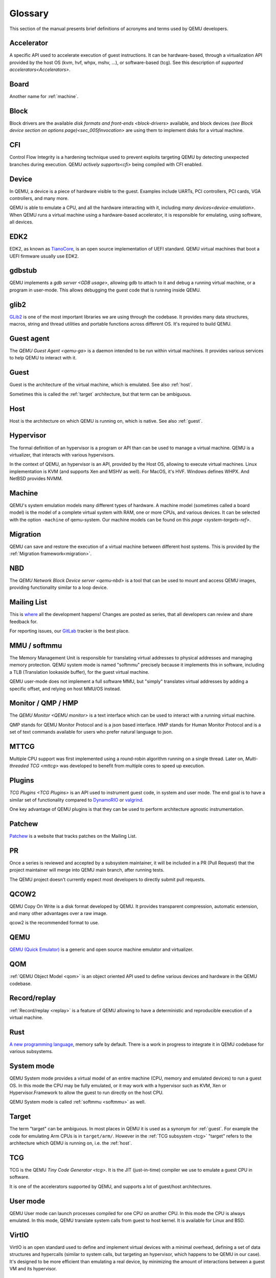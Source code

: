 .. _Glossary:

--------
Glossary
--------

This section of the manual presents brief definitions of acronyms and terms used
by QEMU developers.

Accelerator
-----------

A specific API used to accelerate execution of guest instructions. It can be
hardware-based, through a virtualization API provided by the host OS (kvm, hvf,
whpx, mshv, ...), or software-based (tcg). See this description of `supported
accelerators<Accelerators>`.

Board
-----

Another name for :ref:`machine`.

Block
-----

Block drivers are the available `disk formats and front-ends
<block-drivers>` available, and block devices `(see Block device section on
options page)<sec_005finvocation>` are using them to implement disks for a
virtual machine.

CFI
---

Control Flow Integrity is a hardening technique used to prevent exploits
targeting QEMU by detecting unexpected branches during execution. QEMU `actively
supports<cfi>` being compiled with CFI enabled.

Device
------

In QEMU, a device is a piece of hardware visible to the guest. Examples include
UARTs, PCI controllers, PCI cards, VGA controllers, and many more.

QEMU is able to emulate a CPU, and all the hardware interacting with it,
including `many devices<device-emulation>`. When QEMU runs a virtual machine
using a hardware-based accelerator, it is responsible for emulating, using
software, all devices.

EDK2
----

EDK2, as known as `TianoCore <https://www.tianocore.org/>`_, is an open source
implementation of UEFI standard. QEMU virtual machines that boot a UEFI firmware
usually use EDK2.

gdbstub
-------

QEMU implements a `gdb server <GDB usage>`, allowing gdb to attach to it and
debug a running virtual machine, or a program in user-mode. This allows
debugging the guest code that is running inside QEMU.

glib2
-----

`GLib2 <https://docs.gtk.org/glib/>`_ is one of the most important libraries we
are using through the codebase. It provides many data structures, macros, string
and thread utilities and portable functions across different OS. It's required
to build QEMU.

Guest agent
-----------

The `QEMU Guest Agent <qemu-ga>` is a daemon intended to be run within virtual
machines. It provides various services to help QEMU to interact with it.

.. _guest:

Guest
-----

Guest is the architecture of the virtual machine, which is emulated.
See also :ref:`host`.

Sometimes this is called the :ref:`target` architecture, but that term
can be ambiguous.

.. _host:

Host
----

Host is the architecture on which QEMU is running on, which is native.
See also :ref:`guest`.

Hypervisor
----------

The formal definition of an hypervisor is a program or API than can be used to
manage a virtual machine. QEMU is a virtualizer, that interacts with various
hypervisors.

In the context of QEMU, an hypervisor is an API, provided by the Host OS,
allowing to execute virtual machines. Linux implementation is KVM (and supports
Xen and MSHV as well). For MacOS, it's HVF. Windows defines WHPX. And NetBSD
provides NVMM.

.. _machine:

Machine
-------

QEMU's system emulation models many different types of hardware. A machine model
(sometimes called a board model) is the model of a complete virtual system with
RAM, one or more CPUs, and various devices. It can be selected with the option
``-machine`` of qemu-system. Our machine models can be found on this `page
<system-targets-ref>`.

Migration
---------

QEMU can save and restore the execution of a virtual machine between different
host systems. This is provided by the :ref:`Migration framework<migration>`.

NBD
---

The `QEMU Network Block Device server <qemu-nbd>` is a tool that can be used to
mount and access QEMU images, providing functionality similar to a loop device.

Mailing List
------------

This is `where <https://wiki.qemu.org/Contribute/MailingLists>`_ all the
development happens! Changes are posted as series, that all developers can
review and share feedback for.

For reporting issues, our `GitLab
<https://gitlab.com/qemu-project/qemu/-/issues>`_ tracker is the best place.

.. _softmmu:

MMU / softmmu
-------------

The Memory Management Unit is responsible for translating virtual addresses to
physical addresses and managing memory protection. QEMU system mode is named
"softmmu" precisely because it implements this in software, including a TLB
(Translation lookaside buffer), for the guest virtual machine.

QEMU user-mode does not implement a full software MMU, but "simply" translates
virtual addresses by adding a specific offset, and relying on host MMU/OS
instead.

Monitor / QMP / HMP
-------------------

The `QEMU Monitor <QEMU monitor>` is a text interface which can be used to interact
with a running virtual machine.

QMP stands for QEMU Monitor Protocol and is a json based interface.
HMP stands for Human Monitor Protocol and is a set of text commands available
for users who prefer natural language to json.

MTTCG
-----

Multiple CPU support was first implemented using a round-robin algorithm
running on a single thread. Later on, `Multi-threaded TCG <mttcg>` was developed
to benefit from multiple cores to speed up execution.

Plugins
-------

`TCG Plugins <TCG Plugins>` is an API used to instrument guest code, in system
and user mode. The end goal is to have a similar set of functionality compared
to `DynamoRIO <https://dynamorio.org/>`_ or `valgrind <https://valgrind.org/>`_.

One key advantage of QEMU plugins is that they can be used to perform
architecture agnostic instrumentation.

Patchew
-------

`Patchew <https://patchew.org/QEMU/>`_ is a website that tracks patches on the
Mailing List.

PR
--

Once a series is reviewed and accepted by a subsystem maintainer, it will be
included in a PR (Pull Request) that the project maintainer will merge into QEMU
main branch, after running tests.

The QEMU project doesn't currently expect most developers to directly submit
pull requests.

QCOW2
-----

QEMU Copy On Write is a disk format developed by QEMU. It provides transparent
compression, automatic extension, and many other advantages over a raw image.

qcow2 is the recommended format to use.

QEMU
----

`QEMU (Quick Emulator) <https://www.qemu.org/>`_ is a generic and open source
machine emulator and virtualizer.

QOM
---

:ref:`QEMU Object Model <qom>` is an object oriented API used to define
various devices and hardware in the QEMU codebase.

Record/replay
-------------

:ref:`Record/replay <replay>` is a feature of QEMU allowing to have a
deterministic and reproducible execution of a virtual machine.

Rust
----

`A new programming language <https://www.rust-lang.org/>`_, memory safe by
default. There is a work in progress to integrate it in QEMU codebase for
various subsystems.

System mode
-----------

QEMU System mode provides a virtual model of an entire machine (CPU, memory and
emulated devices) to run a guest OS. In this mode the CPU may be fully emulated,
or it may work with a hypervisor such as KVM, Xen or Hypervisor.Framework to
allow the guest to run directly on the host CPU.

QEMU System mode is called :ref:`softmmu <softmmu>` as well.

.. _target:

Target
------

The term "target" can be ambiguous. In most places in QEMU it is used as a
synonym for :ref:`guest`. For example the code for emulating Arm CPUs is in
``target/arm/``. However in the :ref:`TCG subsystem <tcg>` "target" refers to the
architecture which QEMU is running on, i.e. the :ref:`host`.

TCG
---

TCG is the QEMU `Tiny Code Generator <tcg>`. It is the JIT (just-in-time)
compiler we use to emulate a guest CPU in software.

It is one of the accelerators supported by QEMU, and supports a lot of
guest/host architectures.

User mode
---------

QEMU User mode can launch processes compiled for one CPU on another CPU. In this
mode the CPU is always emulated. In this mode, QEMU translate system calls from
guest to host kernel. It is available for Linux and BSD.

VirtIO
------

VirtIO is an open standard used to define and implement virtual devices with a
minimal overhead, defining a set of data structures and hypercalls (similar to
system calls, but targeting an hypervisor, which happens to be QEMU in our
case). It's designed to be more efficient than emulating a real device, by
minimizing the amount of interactions between a guest VM and its hypervisor.

vhost-user
----------

`Vhost-user <vhost_user>` is an interface used to implement VirtIO devices
outside of QEMU itself.
